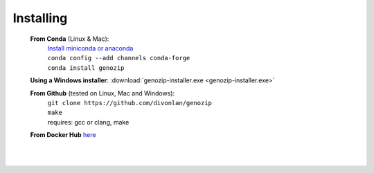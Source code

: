Installing
==========

   **From Conda** (Linux & Mac):
      | `Install miniconda or anaconda <https://docs.conda.io/projects/conda/en/latest/user-guide/install/>`_
      | ``conda config --add channels conda-forge``
      | ``conda install genozip``

   **Using a Windows installer**: :download:`genozip-installer.exe <genozip-installer.exe>` 

   **From Github** (tested on Linux, Mac and Windows):
      | ``git clone https://github.com/divonlan/genozip``
      | ``make``
      | requires: gcc or clang, make

   **From Docker Hub** `here <https://hub.docker.com/r/divonlan/genozip>`_
      | 

|
